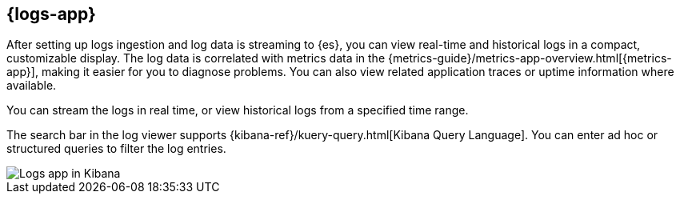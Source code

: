 [[logs-app-overview]]
[role="xpack"]
== {logs-app}

After setting up logs ingestion and log data is streaming to {es}, you can view real-time and historical logs in a compact, customizable display.
The log data is correlated with metrics data in the {metrics-guide}/metrics-app-overview.html[{metrics-app}], making it easier for you to diagnose problems.
You can also view related application traces or uptime information where available.

You can stream the logs in real time, or view historical logs from a specified time range.

The search bar in the log viewer supports {kibana-ref}/kuery-query.html[Kibana Query Language].
You can enter ad hoc or structured queries to filter the log entries.

[role="screenshot"]
image::images/logs-console.png[Logs app in Kibana]
